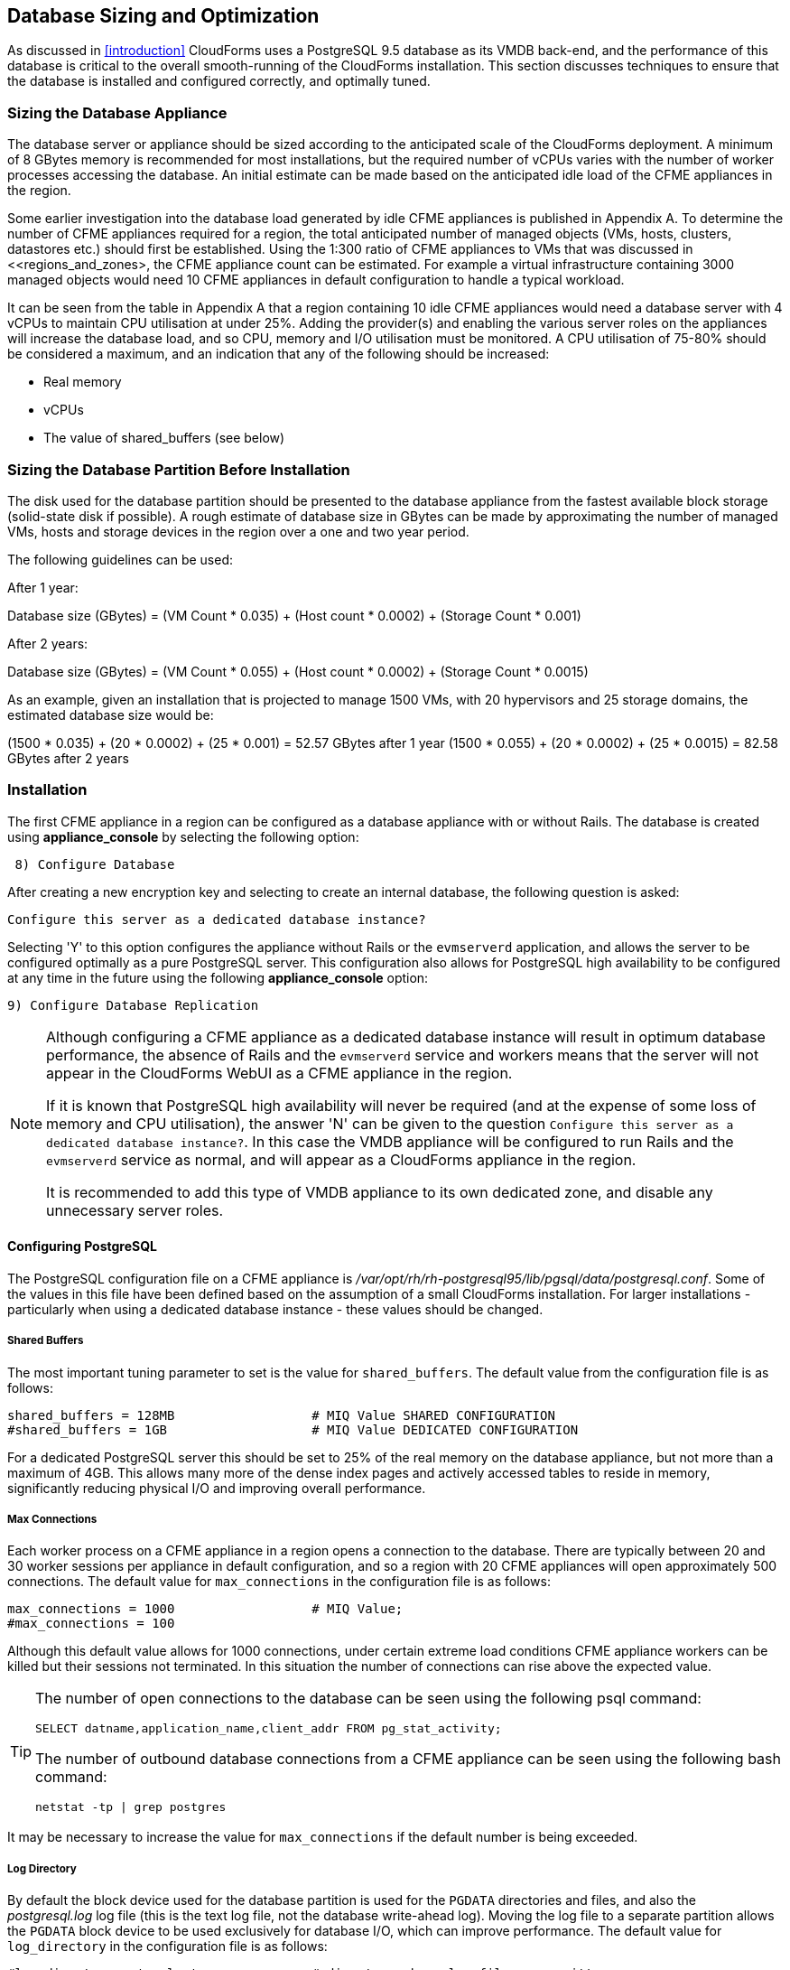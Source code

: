[[database_sizing_and_optimization]]
== Database Sizing and Optimization

As discussed in <<introduction>> CloudForms uses a PostgreSQL 9.5 database as its VMDB back-end, and the performance of this database is critical to the overall smooth-running of the CloudForms installation. This section discusses techniques to ensure that the database is installed and configured correctly, and optimally tuned.

=== Sizing the Database Appliance

The database server or appliance should be sized according to the anticipated scale of the CloudForms deployment. A minimum of 8 GBytes memory is recommended for most installations, but the required number of vCPUs varies with the number of worker processes accessing the database. An initial estimate can be made based on the anticipated idle load of the CFME appliances in the region.

Some earlier investigation into the database load generated by idle CFME appliances is published in Appendix A. To determine the number of CFME appliances required for a region, the total anticipated number of managed objects (VMs, hosts, clusters, datastores etc.) should first be established. Using the 1:300 ratio of CFME appliances to VMs that was discussed in <<regions_and_zones>, the CFME appliance count can be estimated. For example a virtual infrastructure containing 3000 managed objects would need 10 CFME appliances in default configuration to handle a typical workload.

It can be seen from the table in Appendix A that a region containing 10 idle CFME appliances would need a database server with 4 vCPUs to maintain CPU utilisation at under 25%.  Adding the provider(s) and enabling the various server roles on the appliances will increase the database load, and so CPU, memory and I/O utilisation must be monitored. A CPU utilisation of 75-80% should be considered a maximum, and an indication that any of the following should be increased:

* Real memory
* vCPUs
* The value of shared_buffers (see below)

=== Sizing the Database Partition Before Installation

The disk used for the database partition should be presented to the database appliance from the fastest available block storage (solid-state disk if possible). A rough estimate of database size in GBytes can be made by approximating the number of managed VMs, hosts and storage devices in the region over a one and two year period.

The following guidelines can be used:

After 1 year:

Database size (GBytes) = (VM Count * 0.035) + (Host count * 0.0002) + (Storage Count * 0.001)

After 2 years:

Database size (GBytes) = (VM Count * 0.055) + (Host count * 0.0002) + (Storage Count * 0.0015)

As an example, given an installation that is projected to manage 1500 VMs, with 20 hypervisors and 25 storage domains, the estimated database size would be:

(1500 * 0.035) + (20 * 0.0002) + (25 * 0.001)  = 52.57 GBytes after 1 year
(1500 * 0.055) + (20 * 0.0002) + (25 * 0.0015) = 82.58 GBytes after 2 years

=== Installation

The first CFME appliance in a region can be configured as a database appliance with or without Rails. The database is created using *appliance_console* by selecting the following option:

[source,pypy] 
----
 8) Configure Database
----

After creating a new encryption key and selecting to create an internal database, the following question is asked:

[source,pypy] 
----
Configure this server as a dedicated database instance?
----

Selecting 'Y' to this option configures the appliance without Rails or the `evmserverd` application, and allows the server to be configured optimally as a pure PostgreSQL server. This configuration also allows for PostgreSQL high availability to be configured at any time in the future using the following *appliance_console* option:

[source,pypy] 
----
9) Configure Database Replication
----

[NOTE]
====

Although configuring a CFME appliance as a dedicated database instance will result in optimum database performance, the absence of Rails and the `evmserverd` service and workers means that the server will not appear in the CloudForms WebUI as a CFME appliance in the region.

If it is known that PostgreSQL high availability will never be required (and at the expense of some loss of memory and CPU utilisation), the answer 'N' can be given to the question `Configure this server as a dedicated database instance?`. In this case the VMDB appliance will be configured to run Rails and the `evmserverd` service as normal, and will appear as a CloudForms appliance in the region. 

It is recommended to add this type of VMDB appliance to its own dedicated zone, and disable any unnecessary server roles.
====

==== Configuring PostgreSQL

The PostgreSQL configuration file on a CFME appliance is _/var/opt/rh/rh-postgresql95/lib/pgsql/data/postgresql.conf_. Some of the values in this file have been defined based on the assumption of a small CloudForms installation. For larger installations - particularly when using a dedicated database instance - these values should be changed.

===== Shared Buffers

The most important tuning parameter to set is the value for `shared_buffers`. The default value from the configuration file is as follows:

[source,pypy] 
----
shared_buffers = 128MB                  # MIQ Value SHARED CONFIGURATION
#shared_buffers = 1GB                   # MIQ Value DEDICATED CONFIGURATION
----

For a dedicated PostgreSQL server this should be set to 25% of the real memory on the database appliance, but not more than a maximum of 4GB. This allows many more of the dense index pages and actively accessed tables to reside in memory, significantly reducing physical I/O and improving overall performance. 

===== Max Connections

Each worker process on a CFME appliance in a region opens a connection to the database. There are typically between 20 and 30 worker sessions per appliance in default configuration, and so a region with 20 CFME appliances will open approximately 500 connections. The default value for `max_connections` in the configuration file is as follows:

[source,pypy] 
----
max_connections = 1000                  # MIQ Value;
#max_connections = 100                  
----

Although this default value allows for 1000 connections, under certain extreme load conditions CFME appliance workers can be killed but their sessions not terminated. In this situation the number of connections can rise above the expected value.

[TIP]
====
The number of open connections to the database can be seen using the following psql command:

[source,sql] 
----
SELECT datname,application_name,client_addr FROM pg_stat_activity;
----

The number of outbound database connections from a CFME appliance can be seen using the following bash command:

[source,bash] 
----
netstat -tp | grep postgres 
----
====

It may be necessary to increase the value for `max_connections` if the default number is being exceeded.

===== Log Directory

By default the block device used for the database partition is used for the `PGDATA` directories and files, and also the _postgresql.log_ log file (this is the text log file, not the database write-ahead log). Moving the log file to a separate partition allows the `PGDATA` block device to be used exclusively for database I/O, which can improve performance. The default value for `log_directory` in the configuration file is as follows:

[source,pypy] 
----
#log_directory = 'pg_log'               # directory where log files are written,
                                        # can be absolute or relative to PGDATA
----

This value creates the log file as __/var/opt/rh/rh-postgresql95/lib/pgsql/data/pg_log/postgresql.log__. To use the default CFME log directory for the log file, change this line to be:

[source,pypy] 
----
log_directory = '/var/www/miq/vmdb/log' 
----

===== Huge Pages

For VMDB appliances configured as dedicated database instances, some performance gain can be achieved by creating sufficient kernel huge pages for PostgreSQL and the configured shared_buffers region. The following bash commands allocate 600 huge pages (1.2 GBytes):

[source,bash] 
----
sysctl -w vm.nr_hugepages=600
echo "vm.nr_hugepages=600" >> /etc/sysctl.d/rh-postgresql95.conf
----

The default setting for PostgreSQL 9.5 is to use huge pages if they are available, and so no further PostgreSQL configuration is necessary.

=== Maintaining Performance

Several of the database tables benefit greatly from regular vacuuming and frequent re-indexing, and database maintenance scripts can be added to cron to perform these functions.footnote:[See https://access.redhat.com/solutions/1419333 (Continuous Maintenance for CloudForms Management Engine VMDB to maintain Responsiveness)] From CloudForms 4.2 onwards these scripts can be installed using the following *appliance_console* option:

[source,pypy] 
----
 10) Configure Database Maintenance
----

The scripts perform hourly reindexing of the following tables:

* metrics_00 to metrics_23 (one per hour)
* miq_queue
* miq_workers

The scripts perform weekly or monthly vacuuming of the following tables:

* vms
* binary_blob_parts
* binary_blobs
* customization_specs
* firewall_rules
* hosts
* storages
* miq_schedules
* event_logs
* policy_events
* snapshots
* jobs
* networks
* miq_queue
* miq_request_tasks
* miq_workers
* miq_servers
* miq_searches
* miq_scsi_luns
* miq_scsi_targets
* storage_files
* taggings
* vim_performance_states

=== Resizing the Database Directory After Installation

It is sometimes the case that a managed virtual infrastructure or cloud grows at a faster rate than anticipated. As a result the CloudForms database mount point may need expanding from its initial size to allow the database to grow further.

The database mount point `/var/opt/rh/rh-postgresql95/lib/pgsql` is a logical volume formatted as XFS. A new disk can be presented to the database appliance and added to LVM to allow the filesystem to grow.

[NOTE]
====
Some virtual or cloud infrastructures don't support the 'hot' adding of a new disk to a virtual machine that is powered on. It may be necessary to stop the `evmserverd` service on all CFME appliances in the region, and shut down the VMDB appliance before add the new disk.
====

The following steps illustrate the procedure to add an additional 10 GBytes of storage (a new disk /dev/vdd) to the database mount point:


[source,bash] 
----
# label the new disk
parted /dev/vdd mklabel msdos

# partition the disk
parted /dev/vdd mkpart primary 2048s 100%

# create an LVM physical volume
pvcreate /dev/vdd1
  Physical volume "/dev/vdd1" successfully created.

# add the new physical volume to the vg_pg volume group
vgextend vg_pg /dev/vdd1
  Volume group "vg_pg" successfully extended
    
# determine the number of free extents in the volume group
vgdisplay vg_pg
  --- Volume group ---
  VG Name               vg_pg
  System ID
  Format                lvm2
  Metadata Areas        2
  Metadata Sequence No  4
  VG Access             read/write
  VG Status             resizable
  MAX LV                0
  Cur LV                1
  Open LV               1
  Max PV                0
  Cur PV                2
  Act PV                2
  VG Size               19.99 GiB
  PE Size               4.00 MiB
  Total PE              5118
  Alloc PE / Size       2559 / 10.00 GiB
  Free  PE / Size       2559 / 10.00 GiB
  VG UUID               IjKZmo-retr-qJ9f-WCdg-gzrc-jbl3-i52mUn
  
# extend the logical volume by the number of free extents
lvextend -l +2559 /dev/vg_pg/lv_pg
  Size of logical volume vg_pg/lv_pg changed from 10.00 GiB (2559 extents) to 19.99 GiB (5118 extents).
  Logical volume vg_pg/lv_pg successfully resized.
  
# grow the filesystem to fill the logical volume
xfs_growfs /var/opt/rh/rh-postgresql95/lib/pgsql
meta-data=/dev/mapper/vg_pg-lv_pg isize=256    agcount=4, agsize=655104 blks
         =                       sectsz=512   attr=2, projid32bit=1
         =                       crc=0        finobt=0 spinodes=0
data     =                       bsize=4096   blocks=2620416, imaxpct=25
         =                       sunit=0      swidth=0 blks
naming   =version 2              bsize=4096   ascii-ci=0 ftype=0
log      =internal               bsize=4096   blocks=2560, version=2
         =                       sectsz=512   sunit=0 blks, lazy-count=1
realtime =none                   extsz=4096   blocks=0, rtextents=0
data blocks changed from 2620416 to 5240832
----

